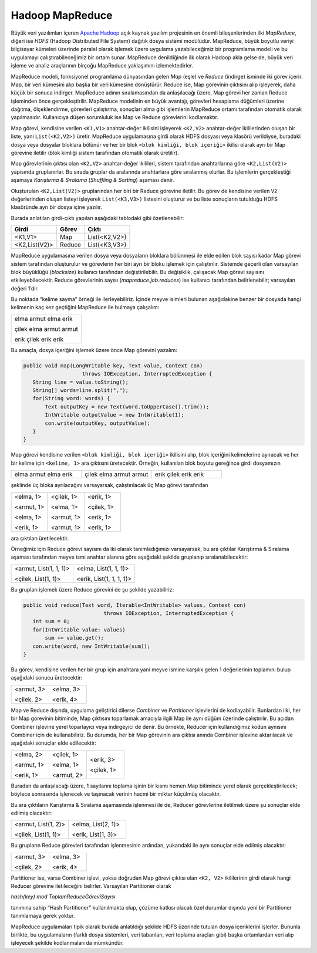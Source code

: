 ================
Hadoop MapReduce
================
Büyük veri yazılımları içeren `Apache Hadoop`_ açık kaynak yazılım
projesinin en önemli bileşenlerinden ilki *MapReduce*, diğeri ise
*HDFS* (Hadoop Distributed File System) dağıtık dosya sistemi
modülüdür. MapReduce, büyük boyutlu veriyi bilgisayar kümeleri
üzerinde paralel olarak işlemek üzere uygulama yazabileceğimiz bir
programlama modeli ve bu uygulamayı çalıştırabileceğimiz bir ortam
sunar. MapReduce denildiğinde ilk olarak Hadoop akla gelse de,
büyük veri işleme ve analiz araçlarının birçoğu MapReduce 
yaklaşımını izlemektedirler. 

MapReduce modeli, fonksiyonel programlama dünyasından gelen *Map*
(eşle) ve *Reduce* (indirge) isminde iki görev içerir. Map, bir
veri kümesini alıp başka bir veri kümesine dönüştürür. Reduce ise,
Map görevinin çıktısını alıp işleyerek, daha küçük bir sonuca
indirger. MapReduce adının sıralamasından da anlaşılacağı üzere,
Map görevi her zaman Reduce işleminden önce gerçekleştirilir.
MapReduce modelinin en büyük avantajı, görevleri hesaplama
düğümleri üzerine dağıtma, ölçeklendirme, görevleri çalıştırma,
sonuçları alma gibi işlemlerin MapReduce ortamı tarafından otomatik
olarak yapılmasıdır. Kullanıcıya düşen sorumluluk ise Map ve Reduce
görevlerini kodlamaktır. 

Map görevi, kendisine verilen ``<K1,V1>`` anahtar-değer ikilisini
işleyerek ``<K2,V2>`` anahtar-değer ikililerinden oluşan bir 
liste, yani ``List(<K2,V2>)`` üretir. MapReduce uygulamasına girdi
olarak HDFS dosyası veya klasörü verildiyse, buradaki dosya veya
dosyalar bloklara bölünür ve her bir blok ``<blok kimliği, blok 
içeriği>`` ikilisi olarak ayrı bir Map görevine iletilir (blok 
kimliği sistem tarafından otomatik olarak üretilir).

Map görevlerinin çıktısı olan ``<K2,V2>`` anahtar-değer ikilileri,
sistem tarafından anahtarlarına göre ``<K2,List(V2)>`` yapısında
gruplanırlar. Bu sırada gruplar da aralarında anahtarlara göre 
sıralanmış olurlar. Bu işlemlerin gerçekleştiği aşamaya *Karıştırma
& Sıralama* (*Shuffling & Sorting*) aşaması denir.

Oluşturulan ``<K2,List(V2)>`` gruplarından her biri bir Reduce 
görevine iletilir. Bu görev de kendisine verilen ``V2`` 
değerlerinden oluşan listeyi işleyerek ``List(<K3,V3>)`` 
listesini oluşturur ve bu liste sonuçların tutulduğu HDFS 
klasöründe ayrı bir dosya içine yazılır. 

Burada anlatılan girdi-çıktı yapıları aşağıdaki tablodaki gibi 
özetlenebilir:

+-------------+--------+-------------+
|Girdi        |Görev   |Çıktı        |
+=============+========+=============+
|<K1,V1>      |Map     |List(<K2,V2>)|
+-------------+--------+-------------+
|<K2,List(V2)>|Reduce  |List(<K3,V3>)|
+-------------+--------+-------------+

MapReduce uygulamasına verilen dosya veya dosyaların bloklara 
bölünmesi ile elde edilen blok sayısı kadar Map görevi sistem 
tarafından oluşturulur ve görevlerin her biri ayrı bir bloku 
işlemek için çalıştırılır. Sistemde geçerli olan varsayılan blok
büyüklüğü (*blocksize*) kullanıcı tarafından değiştirilebilir. Bu 
değişiklik, çalışacak Map görevi sayısını etkileyebilecektir.
Reduce görevlerinin sayısı (*mapreduce.job.reduces*) ise kullanıcı
tarafından belirlenebilir; varsayılan değeri 1’dir. 

Bu noktada “kelime sayma” örneği ile ilerleyebiliriz. İçinde
meyve isimleri bulunan aşağıdakine benzer bir dosyada hangi
kelimenin kaç kez geçtiğini MapReduce ile bulmaya çalışalım:

+------------------------+
| elma armut elma erik   |
|                        |
| çilek elma armut armut |
|                        |
| erik çilek erik erik   |
+------------------------+

Bu amaçla, dosya içeriğini işlemek üzere önce Map görevini 
yazalım:

.. code-block:: cpp

 public void map(LongWritable key, Text value, Context con)
                    throws IOException, InterruptedException {          
    String line = value.toString();
    String[] words=line.split(",");
    for(String word: words) {
        Text outputKey = new Text(word.toUpperCase().trim());
        IntWritable outputValue = new IntWritable(1);
        con.write(outputKey, outputValue);
    }
 }
              
Map görevi kendisine verilen ``<blok kimliği, blok içeriği>``
ikilisini alıp, blok içeriğini kelimelerine ayıracak ve her bir 
kelime için ``<kelime, 1>`` ara çıktısını üretecektir. Örneğin, 
kullanılan blok boyutu gereğince girdi dosyamızın

.. list-table::
    :align: left
    :widths: 5 5 5  
    
    * - elma armut elma erik
      - çilek elma armut armut
      - erik çilek erik erik
  
şeklinde üç bloka ayrılacağını varsayarsak, çalıştırılacak üç Map
görevi tarafından

.. list-table::
   :align: left
   :widths: 5 5 5  

   * - <elma, 1>
       
       <armut, 1>
       
       <elma, 1>
       
       <erik, 1>
     
     - <çilek, 1>
       
       <elma, 1>
       
       <armut, 1>
       
       <armut, 1>
     
     - <erik, 1>
       
       <çilek, 1>
     
       <erik, 1>
     
       <erik, 1>

ara çıktıları üretilecektir.  

Örneğimiz için Reduce görevi sayısını da iki olarak tanımladığımızı
varsayarsak, bu ara çıktılar Karıştırma & Sıralama aşaması 
tarafından meyve ismi anahtar alanına göre aşağıdaki şekilde 
gruplanıp sıralanabilecektir: 

.. list-table::
   :align: left
   :widths: 5 5

   * - <armut, List(1, 1, 1)>
       
       <çilek, List(1, 1)>
     
     - <elma, List(1, 1, 1)>
       
       <erik, List(1, 1, 1, 1)>

Bu grupları işlemek üzere Reduce görevini de şu şekilde 
yazabiliriz: 

.. code-block:: cpp

 public void reduce(Text word, Iterable<IntWritable> values, Context con) 
                           throws IOException, InterruptedException {
    int sum = 0;
    for(IntWritable value: values) 
        sum += value.get();
    con.write(word, new IntWritable(sum));
 }

Bu görev, kendisine verilen her bir grup için anahtara yani meyve
ismine karşılık gelen 1 değerlerinin toplamını bulup aşağıdaki 
sonucu üretecektir: 

.. list-table::
   :align: left
   :widths: 5 5

   * - <armut, 3>
       
       <çilek, 2>
     
     - <elma, 3>
       
       <erik, 4>

Map ve Reduce dışında, uygulama geliştirici dilerse *Combiner* ve 
*Partitioner* işlevlerini de kodlayabilir. Bunlardan ilki, her bir 
Map görevinin bitiminde, Map çıktısını toparlamak amacıyla ilgili
Map ile aynı düğüm üzerinde çalıştırılır. Bu açıdan Combiner 
işlevine yerel toparlayıcı veya indirgeyici de denir. Bu örnekte, 
Reducer için kullandığımız kodun aynısını Combiner için de 
kullanabiliriz. Bu durumda, her bir Map görevinin ara çıktısı 
anında Combiner işlevine aktarılacak ve aşağıdaki sonuçlar elde 
edilecektir: 

.. list-table::
   :align: left
   :widths: 5 5 5  

   * - <elma, 2>
       
       <armut, 1>
       
       <erik, 1>
     
     - <çilek, 1>
       
       <elma, 1>
       
       <armut, 2>
     
     - <erik, 3>
       
       <çilek, 1>

Buradan da anlaşılacağı üzere, 1 sayılarını toplama işinin bir 
kısmı hemen Map bitiminde yerel olarak gerçekleştirilecek; 
böylece sonrasında işlenecek ve taşınacak verinin hacmi bir 
miktar küçülmüş olacaktır.

Bu ara çıktıların Karıştırma & Sıralama aşamasında işlenmesi ile 
de, Reducer görevlerine iletilmek üzere şu sonuçlar elde edilmiş 
olacaktır:

.. list-table::
   :align: left
   :widths: 5 5

   * - <armut, List(1, 2)>
       
       <çilek, List(1, 1)>
     
     - <elma, List(2, 1)>
       
       <erik, List(1, 3)>

Bu grupların Reduce görevleri tarafından işlenmesinin ardından, 
yukarıdaki ile aynı sonuçlar elde edilmiş olacaktır:

.. list-table::
   :align: left
   :widths: 5 5

   * - <armut, 3>
       
       <çilek, 2>
     
     - <elma, 3>
       
       <erik, 4>

Partitioner ise, varsa Combiner işlevi, yoksa doğrudan Map görevi
çıktısı olan ``<K2, V2>`` ikililerinin girdi olarak hangi Reducer
görevine iletileceğini belirler. Varsayılan Partitioner olarak

*hash(key) mod ToplamReduceGöreviSayısı*

tanımına sahip “Hash Partitioner” kullanılmakta olup, çözüme 
katkısı olacak özel durumlar dışında yeni bir Partitioner 
tanımlamaya gerek yoktur. 

MapReduce uygulamaları tipik olarak burada anlatıldığı şekilde 
HDFS üzerinde tutulan dosya içeriklerini işlerler. Bununla 
birlikte, bu uygulamaların (farklı dosya sistemleri, veri 
tabanları, veri toplama araçları gibi) başka ortamlardan veri alıp
işleyecek şekilde kodlanmaları da mümkündür.

.. _Apache Hadoop: https://hadoop.apache.org